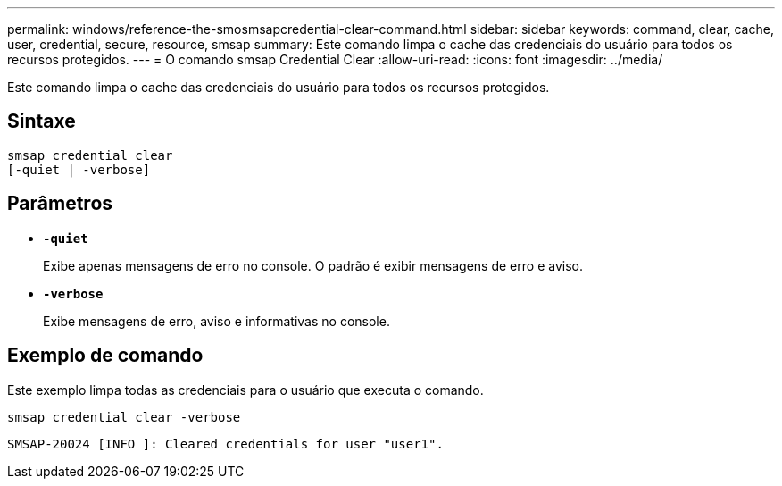 ---
permalink: windows/reference-the-smosmsapcredential-clear-command.html 
sidebar: sidebar 
keywords: command, clear, cache, user, credential, secure, resource, smsap 
summary: Este comando limpa o cache das credenciais do usuário para todos os recursos protegidos. 
---
= O comando smsap Credential Clear
:allow-uri-read: 
:icons: font
:imagesdir: ../media/


[role="lead"]
Este comando limpa o cache das credenciais do usuário para todos os recursos protegidos.



== Sintaxe

[listing]
----

smsap credential clear
[-quiet | -verbose]
----


== Parâmetros

* *`-quiet`*
+
Exibe apenas mensagens de erro no console. O padrão é exibir mensagens de erro e aviso.

* *`-verbose`*
+
Exibe mensagens de erro, aviso e informativas no console.





== Exemplo de comando

Este exemplo limpa todas as credenciais para o usuário que executa o comando.

[listing]
----
smsap credential clear -verbose
----
[listing]
----
SMSAP-20024 [INFO ]: Cleared credentials for user "user1".
----